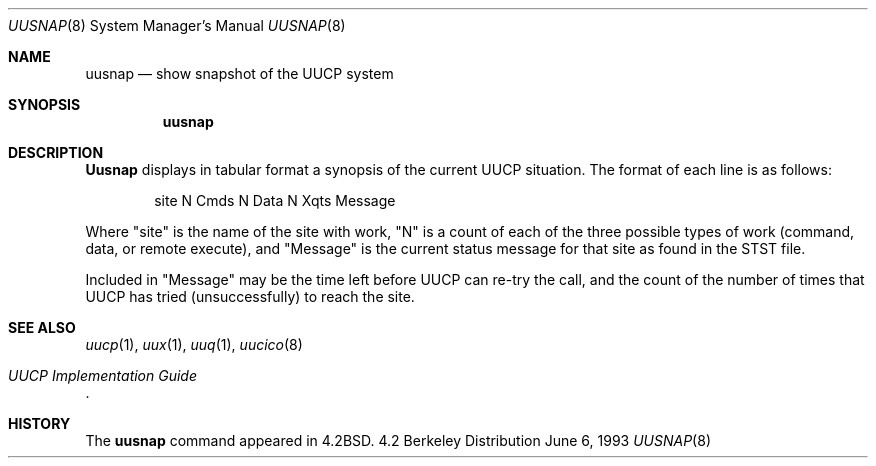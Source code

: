 .\" Copyright (c) 1983, 1991, 1993
.\"	The Regents of the University of California.  All rights reserved.
.\"
.\" Redistribution and use in source and binary forms, with or without
.\" modification, are permitted provided that the following conditions
.\" are met:
.\" 1. Redistributions of source code must retain the above copyright
.\"    notice, this list of conditions and the following disclaimer.
.\" 2. Redistributions in binary form must reproduce the above copyright
.\"    notice, this list of conditions and the following disclaimer in the
.\"    documentation and/or other materials provided with the distribution.
.\" 3. All advertising materials mentioning features or use of this software
.\"    must display the following acknowledgement:
.\"	This product includes software developed by the University of
.\"	California, Berkeley and its contributors.
.\" 4. Neither the name of the University nor the names of its contributors
.\"    may be used to endorse or promote products derived from this software
.\"    without specific prior written permission.
.\"
.\" THIS SOFTWARE IS PROVIDED BY THE REGENTS AND CONTRIBUTORS ``AS IS'' AND
.\" ANY EXPRESS OR IMPLIED WARRANTIES, INCLUDING, BUT NOT LIMITED TO, THE
.\" IMPLIED WARRANTIES OF MERCHANTABILITY AND FITNESS FOR A PARTICULAR PURPOSE
.\" ARE DISCLAIMED.  IN NO EVENT SHALL THE REGENTS OR CONTRIBUTORS BE LIABLE
.\" FOR ANY DIRECT, INDIRECT, INCIDENTAL, SPECIAL, EXEMPLARY, OR CONSEQUENTIAL
.\" DAMAGES (INCLUDING, BUT NOT LIMITED TO, PROCUREMENT OF SUBSTITUTE GOODS
.\" OR SERVICES; LOSS OF USE, DATA, OR PROFITS; OR BUSINESS INTERRUPTION)
.\" HOWEVER CAUSED AND ON ANY THEORY OF LIABILITY, WHETHER IN CONTRACT, STRICT
.\" LIABILITY, OR TORT (INCLUDING NEGLIGENCE OR OTHERWISE) ARISING IN ANY WAY
.\" OUT OF THE USE OF THIS SOFTWARE, EVEN IF ADVISED OF THE POSSIBILITY OF
.\" SUCH DAMAGE.
.\"
.\"     @(#)uusnap.8	8.1 (Berkeley) 6/6/93
.\"
.Dd June 6, 1993
.Dt UUSNAP 8
.Os BSD 4.2
.Sh NAME
.Nm uusnap
.Nd show snapshot of the
.Tn UUCP
system
.Sh SYNOPSIS
.Nm uusnap
.Sh DESCRIPTION
.Nm Uusnap
displays in tabular format a synopsis of the current
.Tn UUCP
situation.  The format of each line is as follows:
.Bd -literal -offset indent -compact

site   N Cmds   N Data   N Xqts   Message

.Ed
Where "site" is the name of the site with work, "N" is a count of
each of the three possible types of work (command, data, or remote execute),
and "Message" is the current status message for that
site as found in the
.Tn STST
file.
.Pp
Included in "Message" may be the time left before
.Tn UUCP
can re-try the
call, and the count of the number of times that
.Tn UUCP
has tried
(unsuccessfully) to reach the site.
.Sh SEE ALSO
.Xr uucp 1 ,
.Xr uux 1 ,
.Xr uuq 1 ,
.Xr uucico 8
.Rs
.%T "UUCP Implementation Guide"
.Re
.Sh HISTORY
The
.Nm
command appeared in
.Bx 4.2 .
